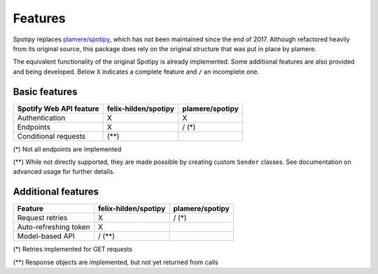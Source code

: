 Features
========
Spotipy replaces `plamere/spotipy <https://github.com/plamere/spotipy>`_,
which has not been maintained since the end of 2017.
Although refactored heavily from its original source, this package does
rely on the original structure that was put in place by plamere.

The equivalent functionality of the original Spotipy is already implemented.
Some additional features are also provided and being developed.
Below ``X`` indicates a complete feature and ``/`` an incomplete one.

Basic features
--------------
+-------------------------+----------------------+-----------------+
| Spotify Web API feature | felix-hilden/spotipy | plamere/spotipy |
+=========================+======================+=================+
| Authentication          | X                    | X               |
+-------------------------+----------------------+-----------------+
| Endpoints               | X                    | / (*)           |
+-------------------------+----------------------+-----------------+
| Conditional requests    | (**)                 |                 |
+-------------------------+----------------------+-----------------+

(*) Not all endpoints are implemented

(**) While not directly supported,
they are made possible by creating custom ``Sender`` classes.
See documentation on advanced usage for further details.

Additional features
-------------------
+-------------------------+----------------------+-----------------+
| Feature                 | felix-hilden/spotipy | plamere/spotipy |
+=========================+======================+=================+
| Request retries         | X                    | / (*)           |
+-------------------------+----------------------+-----------------+
| Auto-refreshing token   | X                    |                 |
+-------------------------+----------------------+-----------------+
| Model-based API         | / (**)               |                 |
+-------------------------+----------------------+-----------------+

(*) Retries implemented for GET requests

(**) Response objects are implemented, but not yet returned from calls
